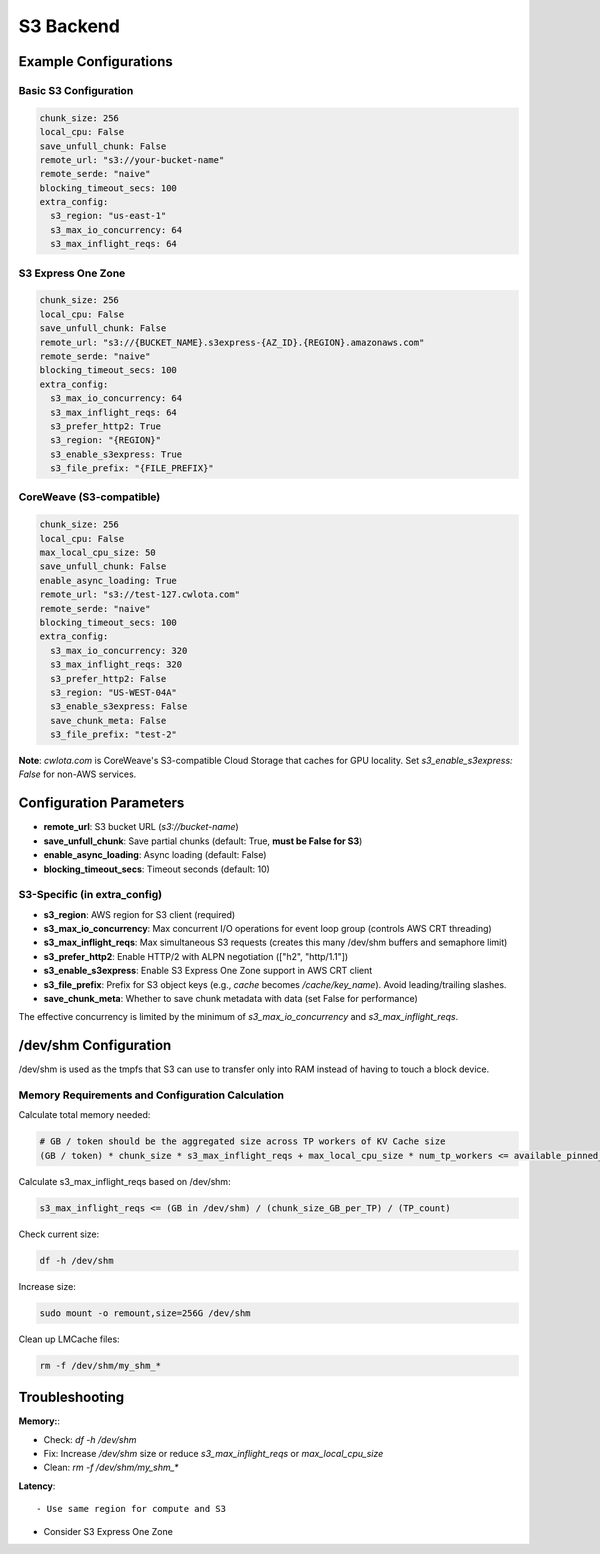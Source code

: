 S3 Backend
==========

Example Configurations
----------------------

Basic S3 Configuration
~~~~~~~~~~~~~~~~~~~~~~~

.. code-block:: yaml

   chunk_size: 256
   local_cpu: False
   save_unfull_chunk: False
   remote_url: "s3://your-bucket-name"
   remote_serde: "naive"
   blocking_timeout_secs: 100
   extra_config:
     s3_region: "us-east-1"
     s3_max_io_concurrency: 64
     s3_max_inflight_reqs: 64

S3 Express One Zone
~~~~~~~~~~~~~~~~~~~

.. code-block:: yaml

   chunk_size: 256
   local_cpu: False
   save_unfull_chunk: False
   remote_url: "s3://{BUCKET_NAME}.s3express-{AZ_ID}.{REGION}.amazonaws.com"
   remote_serde: "naive"
   blocking_timeout_secs: 100
   extra_config:
     s3_max_io_concurrency: 64
     s3_max_inflight_reqs: 64
     s3_prefer_http2: True
     s3_region: "{REGION}"
     s3_enable_s3express: True
     s3_file_prefix: "{FILE_PREFIX}"

CoreWeave (S3-compatible)
~~~~~~~~~~~~~~~~~~~~~~~~~

.. code-block:: yaml

   chunk_size: 256
   local_cpu: False
   max_local_cpu_size: 50
   save_unfull_chunk: False
   enable_async_loading: True
   remote_url: "s3://test-127.cwlota.com"
   remote_serde: "naive"
   blocking_timeout_secs: 100
   extra_config:
     s3_max_io_concurrency: 320
     s3_max_inflight_reqs: 320
     s3_prefer_http2: False
     s3_region: "US-WEST-04A"
     s3_enable_s3express: False
     save_chunk_meta: False
     s3_file_prefix: "test-2"

**Note**: `cwlota.com` is CoreWeave's S3-compatible Cloud Storage that caches for GPU locality. Set `s3_enable_s3express: False` for non-AWS services.

Configuration Parameters
------------------------

* **remote_url**: S3 bucket URL (`s3://bucket-name`)
* **save_unfull_chunk**: Save partial chunks (default: True, **must be False for S3**)
* **enable_async_loading**: Async loading (default: False)
* **blocking_timeout_secs**: Timeout seconds (default: 10)

S3-Specific (in extra_config)
~~~~~~~~~~~~~~~~~~~~~~~~~~~~~~

* **s3_region**: AWS region for S3 client (required)
* **s3_max_io_concurrency**: Max concurrent I/O operations for event loop group (controls AWS CRT threading)
* **s3_max_inflight_reqs**: Max simultaneous S3 requests (creates this many /dev/shm buffers and semaphore limit)
* **s3_prefer_http2**: Enable HTTP/2 with ALPN negotiation (["h2", "http/1.1"])
* **s3_enable_s3express**: Enable S3 Express One Zone support in AWS CRT client
* **s3_file_prefix**: Prefix for S3 object keys (e.g., `cache` becomes `/cache/key_name`). Avoid leading/trailing slashes.
* **save_chunk_meta**: Whether to save chunk metadata with data (set False for performance)

The effective concurrency is limited by the minimum of `s3_max_io_concurrency` and `s3_max_inflight_reqs`.

/dev/shm Configuration
----------------------

/dev/shm is used as the tmpfs that S3 can use to transfer only into RAM instead of having to touch a block device. 

Memory Requirements and Configuration Calculation
~~~~~~~~~~~~~~~~~~~~~~~~~~~~~~~~~~~~~~~~~~~~~~~~~

Calculate total memory needed:

.. code-block::

   # GB / token should be the aggregated size across TP workers of KV Cache size
   (GB / token) * chunk_size * s3_max_inflight_reqs + max_local_cpu_size * num_tp_workers <= available_pinned_memory

Calculate s3_max_inflight_reqs based on /dev/shm:

.. code-block::

   s3_max_inflight_reqs <= (GB in /dev/shm) / (chunk_size_GB_per_TP) / (TP_count)

Check current size:

.. code-block:: bash

   df -h /dev/shm

Increase size:

.. code-block:: bash

   sudo mount -o remount,size=256G /dev/shm

Clean up LMCache files:

.. code-block:: bash

   rm -f /dev/shm/my_shm_*

Troubleshooting
---------------

**Memory:**:

- Check: `df -h /dev/shm`

- Fix: Increase `/dev/shm` size or reduce `s3_max_inflight_reqs` or `max_local_cpu_size`

- Clean: `rm -f /dev/shm/my_shm_*`

**Latency**::

- Use same region for compute and S3

- Consider S3 Express One Zone